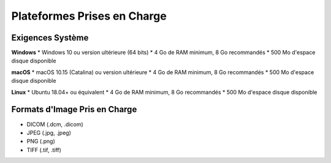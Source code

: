 .. _supported_platforms:

===========================
Plateformes Prises en Charge
===========================

Exigences Système
-----------------

**Windows**
* Windows 10 ou version ultérieure (64 bits)
* 4 Go de RAM minimum, 8 Go recommandés
* 500 Mo d'espace disque disponible

**macOS**
* macOS 10.15 (Catalina) ou version ultérieure
* 4 Go de RAM minimum, 8 Go recommandés
* 500 Mo d'espace disque disponible

**Linux**
* Ubuntu 18.04+ ou équivalent
* 4 Go de RAM minimum, 8 Go recommandés
* 500 Mo d'espace disque disponible

Formats d'Image Pris en Charge
-----------------------------

* DICOM (.dcm, .dicom)
* JPEG (.jpg, .jpeg)
* PNG (.png)
* TIFF (.tif, .tiff)
